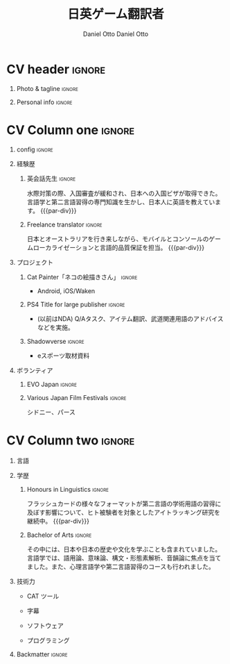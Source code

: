 #+TITLE: 日英ゲーム翻訳者
#+AUTHOR: Daniel Otto

#+TAGS: noexport(n) ignore(i)

* Config                                                   :noexport:ignore:
:PROPERTIES:
:CREATED:  [2022-10-10 Mon 11:21]
:ID:       36577db3-9870-4b34-8d27-5a637df99fd1
:END:

This branch is based off of the config found [[https://www.aidanscannell.com/post/org-mode-resume/][here]].

#+begin_src elisp :results none
(org-export-to-file 'altacv "altacv.tex")
(org-latex-compile "altacv.tex")
#+end_src

** TODO Guix
:PROPERTIES:
:CREATED:  [2022-10-10 Mon 11:21]
:ID:       07be475d-683d-476f-b751-d359be557d93
:END:

#+begin_src scheme
"font-google-roboto"
"font-lato"
"font-awesome"
#+end_src

** TODO Move LaTeX Config to standard export
:PROPERTIES:
:CREATED:  [2022-10-10 Mon 11:21]
:ID:       e6b39d7d-2964-477d-94cc-22a3aba9ddbb
:END:
#+BEGIN_SRC emacs-lisp :exports none  :results none :eval always
(add-to-list 'org-latex-classes
             '("altacv" "\\documentclass[10pt,a4paper,ragged2e,withhyper]{altacv}

% Change the page layout if you need to
\\geometry{left=1.25cm,right=1.25cm,top=1.5cm,bottom=1.5cm,columnsep=1.2cm}

% Use roboto and lato for fonts
\\renewcommand{\\familydefault}{\\sfdefault}

% Change the colours if you want to
\\RequirePackage{xcolor}
\\definecolor{dracula-background}{HTML}{141d28}
\\definecolor{dracula-background-secondary-alt}{HTML}{44475a}
\\definecolor{dracula-background-secondary}{HTML}{1e1f29}
\\definecolor{dracula-foreground}{HTML}{f8f8f2}
\\definecolor{dracula-sidebar-background}{HTML}{233346}
\\definecolor{dracula-green}{HTML}{50fa7b}
\\definecolor{dracula-violet}{HTML}{bd93f9}
\\definecolor{dracula-magenta}{HTML}{ff79c6}
\\definecolor{dracula-orange}{HTML}{ffb86c}
\\definecolor{dracula-cyan}{HTML}{8be9fd}
\\definecolor{dracula-red}{HTML}{ff5555}
\\definecolor{dracula-yellow}{HTML}{f1fa8c}
\\definecolor{dracula-body-text}{HTML}{C3C3C3}
\\definecolor{dracula-comment}{HTML}{6272a4}
\\definecolor{dracula-page-links}{HTML}{C26EFF}
\\definecolor{dracula-attributes-color}{HTML}{FFFF80}
\\definecolor{dracula-external-links}{HTML}{7CE973}
\\definecolor{dracula-links-hover}{HTML}{92FFFF}
\\definecolor{dracula-hashtags}{HTML}{FFD17E}
\\definecolor{dracula-italics-color}{HTML}{FF7EA2}
\\definecolor{dracula-bold-color}{HTML}{FF4E4E}
\\definecolor{dracula-highlight-text-color}{HTML}{47405E}
\\definecolor{dracula-highlighter}{HTML}{FFFF80}
\\definecolor{dracula-sidebar-text}{HTML}{F2F2F2}
\\definecolor{dracula-page-heading}{HTML}{FFBE49}
\\definecolor{dracula-daily-heading}{HTML}{FFCA6A}
\\definecolor{dracula-headings}{HTML}{F2F2F2}
\\definecolor{dracula-bullets}{HTML}{7A6DAA}
\\definecolor{dracula-closed-bullets}{HTML}{3E445D}
\\definecolor{dracula-references}{HTML}{9E8DDB}
\\definecolor{dracula-block-reference-text}{HTML}{FF9580}
\\definecolor{dracula-namespaces}{HTML}{5EB9FF}
\\definecolor{dracula-all-pages-mentions}{HTML}{FF9580}
\\definecolor{dracula-cursor}{HTML}{F2F2F2}
\\definecolor{dracula-icons}{HTML}{FBCC77}
\\definecolor{dracula-icons-hover}{HTML}{81FFEA}
\\definecolor{dracula-filter-icon}{HTML}{C26EFF}
\\pagecolor{white}
\\colorlet{name}{dracula-violet}
\\colorlet{tagline}{dracula-red}
\\colorlet{heading}{dracula-namespaces}
\\colorlet{headingrule}{dracula-bullets}
\\colorlet{subheading}{dracula-orange}
\\colorlet{accent}{dracula-page-links}
\\colorlet{emphasis}{dracula-comment}
\\colorlet{body}{dracula-background}

% Change some fonts, if necessary
\\renewcommand{\\namefont}{\\Huge\\rmfamily\\bfseries}
\\renewcommand{\\personalinfofont}{\\footnotesize}
\\renewcommand{\\cvsectionfont}{\\LARGE\\rmfamily\\bfseries}
\\renewcommand{\\cvsubsectionfont}{\\large\\bfseries}

% Change the bullets for itemize and rating marker
% for \cvskill if you want to
\\renewcommand{\\itemmarker}{{\\small\\textbullet}}
\\renewcommand{\\ratingmarker}{\\faCircle}
"

               ("\\cvsection{%s}" . "\\cvsection*{%s}")
               ("\\cvevent{%s}" . "\\cvevent*{%s}")))
(setq org-latex-packages-alist 'nil)
(setq org-latex-default-packages-alist
      '(("rm" "roboto"  t)
        ("defaultsans" "lato" t)
        ("" "paracol" t)
        ))
#+END_SRC
#+LATEX_HEADER: \columnratio{0.6} % Set the left/right column width ratio to 6:4.
#+LATEX_HEADER: \usepackage{luatexja}
#+LATEX_HEADER: \usepackage[utf8]{inputenc}
#+LATEX_HEADER: \usepackage[T1]{fontenc}
#+LATEX_HEADER: \usepackage{graphicx}
#+LATEX_HEADER: \usepackage{longtable}
#+LATEX_HEADER: \usepackage{wrapfig}
#+LATEX_HEADER: \usepackage{rotating}
#+LATEX_HEADER: \usepackage[normalem]{ulem}
#+LATEX_HEADER: \usepackage{amsmath}
#+LATEX_HEADER: \usepackage{amssymb}
#+LATEX_HEADER: \usepackage{capt-of}
#+LATEX_HEADER: \usepackage{hyperref}
#+LATEX_CLASS: altacv

** Exporter Settings
:PROPERTIES:
:CREATED:  [2022-10-10 Mon 11:21]
:ID:       cc6d2f8b-c29f-45c9-bedd-6b54f2269155
:END:
#+AUTHOR: Daniel Otto
#+EXPORT_FILE_NAME: cv.pdf
#+OPTIONS: toc:nil title:nil H:1

** Macros
:PROPERTIES:
:CREATED:  [2022-10-10 Mon 11:21]
:ID:       181a968d-d2f2-4669-8d43-0097dcd6ebb1
:END:
#+MACRO: cvevent \cvevent{$1}{$2}{$3}{$4}
#+MACRO: cvachievement \cvachievement{$1}{$2}{$3}{$4}
#+MACRO: cvtag \cvtag{$1}
#+MACRO: divider \divider
#+MACRO: par-div \par\divider
#+MACRO: new-page \newpage

* CV header                                                            :ignore:
:PROPERTIES:
:CREATED:  [2022-10-10 Mon 11:21]
:ID:       28b6a33c-d0af-4eaf-ba88-f41b0a4f24e3
:END:
** Photo & tagline                                                    :ignore:
:PROPERTIES:
:CREATED:  [2022-10-10 Mon 11:21]
:ID:       1f7dd543-9f68-4a9e-a000-27ae33fa036e
:END:
#+begin_export latex
\name{Daniel Otto}
% \photoR{2.8cm}{aidan_portrait.jpeg}
\tagline{ゲームローカライザー}
#+end_export

** Personal info                                                      :ignore:
:PROPERTIES:
:CREATED:  [2022-10-10 Mon 11:21]
:ID:       968a66d1-db63-4ec1-8599-624eb6013d2f
:END:
#+begin_export latex
\personalinfo{
  \homepage{www.danielotto.jp}
  \email{translation@danielotto.jp}
  \phone{+81 80 7650 1991}
  \location{新宿区、東京}
  \github{nanjigen}
  \linkedin{dmotto}
  \dob{1991/10/18}
}
\makecvheader
#+end_export

* CV Column one                                                        :ignore:
:PROPERTIES:
:CREATED:  [2022-10-10 Mon 11:21]
:ID:       dbc07b2d-9bfa-4f95-9215-719a662627b6
:END:
** config                                                             :ignore:
:PROPERTIES:
:CREATED:  [2022-10-10 Mon 11:21]
:ID:       c39d696c-135c-4412-bc45-7daeb5faa66d
:END:

#+begin_export latex
\begin{paracol}{2}
#+end_export

** 経験歴
:PROPERTIES:
:CREATED:  [2022-10-10 Mon 11:21]
:ID:       bcd96d90-cef6-40c3-9bdd-0e7ab90bdf92
:END:
*** 英会話先生                                                  :ignore:
:PROPERTIES:
:CREATED:  [2022-10-10 Mon 19:07]
:ID:       594ec195-13a8-4f7b-b24a-defc3840765b
:END:
{{{cvevent(英会話先生, NOVA, 2022/04 -- 継続中, 東京\、日本)}}}
水際対策の際、入国審査が緩和され、日本への入国ビザが取得できた。言語学と第二言語習得の専門知識を生かし、日本人に英語を教えています。
{{{par-div}}}

*** Freelance translator                                             :ignore:
:PROPERTIES:
:CREATED:  [2022-10-10 Mon 11:21]
:ID:       38be5e95-8117-48e6-ae8f-bf7f1387c3bc
:END:
{{{cvevent(フリーランス翻訳者, 個人事業主, 2017/09 -- 継続中, 東京、シドニー)}}}
日本とオーストラリアを行き来しながら、モバイルとコンソールのゲームローカライゼーションと言語的品質保証を担当。
{{{par-div}}}

** プロジェクト
:PROPERTIES:
:CREATED:  [2022-10-10 Mon 11:21]
:ID:       c250d349-dcb9-4186-b3e7-37580e62d910
:END:
*** Cat Painter「ネコの絵描きさん」                                  :ignore:
:PROPERTIES:
:CREATED:  [2022-10-10 Mon 11:21]
:ID:       6c2239cf-4d30-4490-8387-9e0c3a5bb06b
:END:
{{{cvevent(Cat Painter「ネコの絵描きさん」, (Waken) Impetus, 2019, シドニー\、オーストラリア)}}}
- Android, iOS/Waken
*** PS4 Title for large publisher                                    :ignore:
:PROPERTIES:
:CREATED:  [2022-10-10 Mon 11:21]
:ID:       e7a5f04b-e691-4266-94bf-11bf215d1d3c
:END:
{{{cvevent(西遊記, (Sony) Impetus, 2018 - 2019, 東京\、日本)}}}
- (以前はNDA) Q/Aタスク、アイテム翻訳、武道関連用語のアドバイスなどを実施。
*** Shadowverse                                                      :ignore:
:PROPERTIES:
:CREATED:  [2022-10-10 Mon 11:21]
:ID:       aeff5286-649f-4f33-8993-c1c8b75a2508
:END:
{{{cvevent(Shadowverse, (Cygames) Impetus, 2017/11 - 2017/12, 東京\、日本)}}}
- eスポーツ取材資料

** ボランティア
:PROPERTIES:
:CREATED:  [2022-10-10 Mon 11:21]
:ID:       37d186b1-5335-460f-b5b6-dc327832c8a0
:END:
*** EVO Japan                                                        :ignore:
:PROPERTIES:
:CREATED:  [2022-10-10 Mon 11:21]
:ID:       d7cd48e6-c377-4c09-a27a-957e92939eb2
:END:
{{{cvevent(EVO Japan, EVO, 2018, 東京\、日本)}}}

*** Various Japan Film Festivals                                     :ignore:
:PROPERTIES:
:CREATED:  [2022-10-10 Mon 18:55]
:ID:       769191f4-66fd-45c8-8fcd-353087e8d66d
:END:
{{{cvevent(JFF（日本映画祭）, Japan Foundation, 2013 -- 2017, オーストラリア シドニー、パース)}}}
シドニー、パース

* CV Column two                                                        :ignore:
:PROPERTIES:
:CREATED:  [2022-10-10 Mon 11:21]
:ID:       2fefaa8b-614e-49fe-bfa6-7d9e20753f83
:END:
#+begin_export latex
\switchcolumn
#+end_export

** 言語
:PROPERTIES:
:CREATED:  [2022-10-10 Mon 11:21]
:ID:       3c16182a-6709-4342-b3b9-eee0d26eadc4
:END:
#+begin_export latex
% \cvsection{Languages}

\cvskill{英語 - 母語}{5}
% \divider

\cvskill{日本語 - N2}{4}
% \divider

% \cvskill{German}{3}

% %% Yeah I didn't spend too much time making all the
% %% spacing consistent... sorry. Use \smallskip, \medskip,
% %% \bigskip, \vpsace etc to make ajustments.
% \medskip
#+end_export
** 学歴
:PROPERTIES:
:CREATED:  [2022-10-10 Mon 11:21]
:ID:       4e5d2fb3-bfe6-4498-b00b-63bd1d2597d6
:END:
*** Honours in Linguistics                                           :ignore:
:PROPERTIES:
:CREATED:  [2022-10-10 Mon 11:21]
:ID:       4f40368f-762a-4961-8429-80f3319bf545
:END:
{{{cvevent(言語学専攻の優等生, ニューサウスウェールズ大学, Sept 2018 - 継続中)}}}
フラッシュカードの様々なフォーマットが第二言語の学術用語の習得に及ぼす影響について、ヒト被験者を対象としたアイトラッキング研究を継続中。
{{{par-div}}}
*** Bachelor of Arts                                                 :ignore:
:PROPERTIES:
:CREATED:  [2022-10-10 Mon 11:21]
:ID:       3c21d51e-91e9-4c97-a082-006593c74a40
:END:
{{{cvevent(言語学および日本研究専攻の学士号, ニューサウスウェールズ大学, 2013 - 2017)}}}
その中には、日本や日本の歴史や文化を学ぶことも含まれていました。言語学では、語用論、意味論、構文・形態素解析、音韻論に焦点を当てました。また、心理言語学や第二言語習得のコースも行われました。

*** My Life Philosophy                                              :noexport:
:PROPERTIES:
:CREATED:  [2022-10-10 Mon 11:21]
:ID:       1f5ac63e-aefb-4a7a-bf22-81b30b575368
:END:
*** Achievements                                                    :noexport:
:PROPERTIES:
:CREATED:  [2022-10-10 Mon 11:21]
:ID:       c706263e-1aa0-4790-8c48-346e18ae49f1
:END:

** 技術力
:PROPERTIES:
:CREATED:  [2022-10-10 Mon 11:21]
:ID:       9eb06397-8706-4782-8e25-64cf64187d5f
:END:
- CAT ツール
{{{cvtag(OmegaT)}}}
{{{cvtag(CafeTrans)}}}
- 字幕
{{{cvtag(Aegisub)}}}
- ソフトウェア
{{{cvtag(Microsoft Excel)}}}
{{{cvtag(GNU/Linux)}}}
{{{cvtag(Emacs)}}}
{{{cvtag(Vim)}}}
- プログラミング
{{{cvtag(Python)}}}
{{{cvtag(LISP)}}}
{{{cvtag(\LaTeX)}}}
{{{cvtag(BASH)}}}

** Referees                                                         :noexport:
:PROPERTIES:
:CREATED:  [2022-10-10 Mon 11:21]
:ID:       8223ddb9-633b-4585-9dcf-43417cff1618
:END:
** Backmatter                                                         :ignore:
:PROPERTIES:
:CREATED:  [2022-10-10 Mon 11:21]
:ID:       2cb04e74-b2f6-45aa-af9d-2e12d1df3af1
:END:

#+begin_export latex
\end{paracol}
#+end_export

** No export                                                        :noexport:
:PROPERTIES:
:CREATED:  [2022-10-10 Mon 11:21]
:ID:       a8e3b403-76d9-4a3e-b763-7a8c432868eb
:END:
;* COMMENT local variables

;# Local Variables:
;# org-latex-with-hyperref: nil
;# org-latex-packages-alist: nil
;# org-latex-default-packages-alist: (("rm" "roboto"  t) ("defaultsans" "lato" t) ("" "paracol" t)))
;# End:
